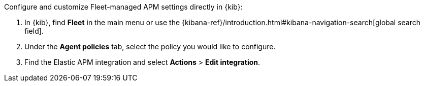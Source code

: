 
// tag::fleet-managed-settings[]
Configure and customize Fleet-managed APM settings directly in {kib}:

. In {kib}, find **Fleet** in the main menu or use the {kibana-ref}/introduction.html#kibana-navigation-search[global search field].
. Under the **Agent policies** tab, select the policy you would like to configure.
. Find the Elastic APM integration and select **Actions** > **Edit integration**.
// end::fleet-managed-settings[]
